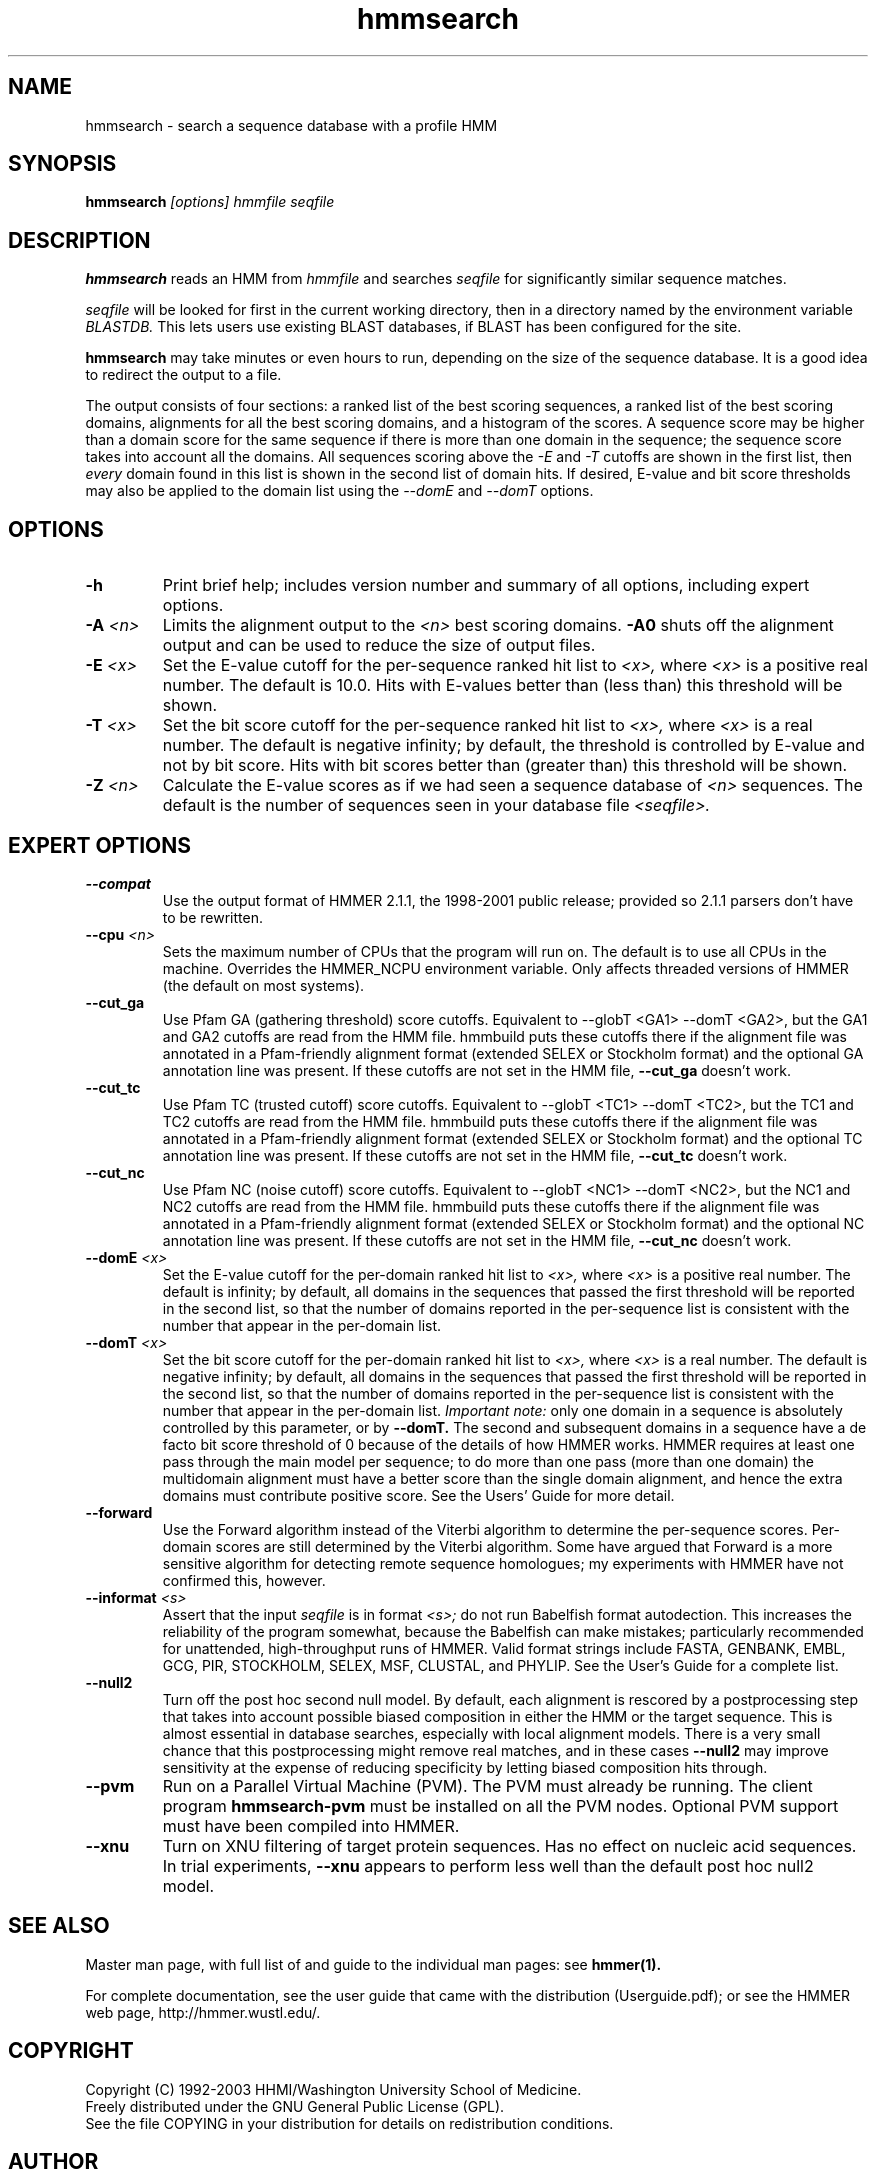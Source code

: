.TH "hmmsearch" 1 "May 2003" "HMMER 2.3" "HMMER Manual"

.SH NAME
.TP 
hmmsearch - search a sequence database with a profile HMM

.SH SYNOPSIS
.B hmmsearch
.I [options]
.I hmmfile
.I seqfile

.SH DESCRIPTION

.B hmmsearch
reads an HMM from
.I hmmfile
and searches 
.I seqfile
for significantly similar sequence matches.

.PP
.I seqfile
will be looked for first in the current working directory,
then in a directory named by the environment variable
.I BLASTDB.
This lets users use existing BLAST databases, if BLAST
has been configured for the site.

.PP
.B hmmsearch
may take minutes or even hours to run, depending
on the size of the sequence database. It is a good
idea to redirect the output to a file.

.PP
The output consists of four sections: a ranked list
of the best scoring sequences, a ranked list of the
best scoring domains, alignments for all the best scoring
domains, and a histogram of the scores.
A sequence score may be higher than a domain score for
the same sequence if there is more than one domain in the sequence;
the sequence score takes into account all the domains.
All sequences scoring above the 
.I -E
and
.I -T 
cutoffs are shown in the first list, then 
.I every 
domain found in this list is
shown in the second list of domain hits.
If desired, E-value and bit score thresholds may also be applied
to the domain list using the
.I --domE
and
.I --domT
options.

.SH OPTIONS

.TP
.B -h
Print brief help; includes version number and summary of
all options, including expert options.

.TP
.BI -A " <n>"
Limits the alignment output to the 
.I <n>
best scoring domains.
.B -A0
shuts off the alignment output and can be used to reduce
the size of output files.

.TP
.BI -E " <x>"
Set the E-value cutoff for the per-sequence ranked hit list to 
.I <x>,
where
.I <x>
is a positive real number. The default is 10.0. Hits with E-values
better than (less than) this threshold will be shown.

.TP 
.BI -T " <x>"
Set the bit score cutoff for the per-sequence ranked hit list to
.I <x>,
where
.I <x> 
is a real number.
The default is negative infinity; by default, the threshold
is controlled by E-value and not by bit score.
Hits with bit scores better than (greater than) this threshold
will be shown.

.TP
.BI -Z " <n>"
Calculate the E-value scores as if we had seen a sequence database of 
.I <n>
sequences. The default is the number of sequences seen in your
database file 
.I <seqfile>.

.SH EXPERT OPTIONS

.TP
.B --compat
Use the output format of HMMER 2.1.1, the 1998-2001 public
release; provided so 2.1.1 parsers don't have to be rewritten.

.TP
.BI --cpu " <n>"
Sets the maximum number of CPUs that the program
will run on. The default is to use all CPUs
in the machine. Overrides the HMMER_NCPU
environment variable. Only affects threaded
versions of HMMER (the default on most systems).

.TP
.B --cut_ga
Use Pfam GA (gathering threshold) score cutoffs. 
Equivalent
to --globT <GA1> --domT <GA2>, but the GA1 and GA2 cutoffs
are read from the HMM file. hmmbuild puts these cutoffs there
if the alignment file was annotated in a Pfam-friendly
alignment format (extended SELEX or Stockholm format) and 
the optional GA annotation line was present. If these
cutoffs are not set in the HMM file, 
.B --cut_ga 
doesn't work.

.TP
.B --cut_tc
Use Pfam TC (trusted cutoff) score cutoffs. Equivalent
to --globT <TC1> --domT <TC2>, but the TC1 and TC2 cutoffs
are read from the HMM file. hmmbuild puts these cutoffs there
if the alignment file was annotated in a Pfam-friendly
alignment format (extended SELEX or Stockholm format) and 
the optional TC annotation line was present. If these
cutoffs are not set in the HMM file, 
.B --cut_tc
doesn't work.

.TP
.B --cut_nc
Use Pfam NC (noise cutoff) score cutoffs. Equivalent
to --globT <NC1> --domT <NC2>, but the NC1 and NC2 cutoffs
are read from the HMM file. hmmbuild puts these cutoffs there
if the alignment file was annotated in a Pfam-friendly
alignment format (extended SELEX or Stockholm format) and 
the optional NC annotation line was present. If these
cutoffs are not set in the HMM file, 
.B --cut_nc
doesn't work.

.TP
.BI --domE " <x>"
Set the E-value cutoff for the per-domain ranked hit list to
.I <x>,
where 
.I <x>
is a positive real number.
The default is infinity; by default, all domains in the sequences
that passed the first threshold will be reported in the second list,
so that the number of domains reported in the per-sequence list is
consistent with the number that appear in the per-domain list.

.TP 
.BI --domT " <x>"
Set the bit score cutoff for the per-domain ranked hit list to
.I <x>,
where 
.I <x>
is a real number. The default is negative infinity; 
by default, all domains in the sequences
that passed the first threshold will be reported in the second list,
so that the number of domains reported in the per-sequence list is
consistent with the number that appear in the per-domain list.
.I Important note:
only one domain in a sequence is absolutely controlled by this
parameter, or by
.B --domT. 
The second and subsequent domains in a sequence have a de facto
bit score threshold of 0 because of the details of how HMMER
works. HMMER requires at least one pass through the main model
per sequence; to do more than one pass (more than one domain)
the multidomain alignment must have a better score than the
single domain alignment, and hence the extra domains must contribute
positive score. See the Users' Guide for more detail.

.TP
.BI --forward
Use the Forward algorithm instead of the Viterbi algorithm
to determine the per-sequence scores. Per-domain scores are
still determined by the Viterbi algorithm. Some have argued that
Forward is a more sensitive algorithm for detecting remote
sequence homologues; my experiments with HMMER have not
confirmed this, however.

.TP
.BI --informat " <s>"
Assert that the input 
.I seqfile
is in format
.I <s>;
do not run Babelfish format autodection. This increases
the reliability of the program somewhat, because 
the Babelfish can make mistakes; particularly
recommended for unattended, high-throughput runs
of HMMER. Valid format strings include FASTA,
GENBANK, EMBL, GCG, PIR, STOCKHOLM, SELEX, MSF,
CLUSTAL, and PHYLIP. See the User's Guide for a complete
list.

.TP 
.B --null2
Turn off the post hoc second null model. By default, each alignment
is rescored by a postprocessing step that takes into account possible
biased composition in either the HMM or the target sequence.
This is almost essential in database searches, especially with
local alignment models. There is a very small chance that this
postprocessing might remove real matches, and 
in these cases
.B --null2 
may improve sensitivity at the expense of reducing
specificity by letting biased composition hits through.

.TP
.B --pvm
Run on a Parallel Virtual Machine (PVM). The PVM must
already be running. The client program 
.B hmmsearch-pvm
must be installed on all the PVM nodes.
Optional PVM support must have been compiled into 
HMMER.

.TP
.B --xnu
Turn on XNU filtering of target protein sequences. Has no effect
on nucleic acid sequences. In trial experiments, 
.B --xnu
appears to perform less well than the default
post hoc null2 model.


.SH SEE ALSO

Master man page, with full list of and guide to the individual man
pages: see 
.B hmmer(1).
.PP
For complete documentation, see the user guide that came with the
distribution (Userguide.pdf); or see the HMMER web page,
http://hmmer.wustl.edu/.

.SH COPYRIGHT

.nf
Copyright (C) 1992-2003 HHMI/Washington University School of Medicine.
Freely distributed under the GNU General Public License (GPL).
.fi
See the file COPYING in your distribution for details on redistribution
conditions.

.SH AUTHOR 

.nf
Sean Eddy
HHMI/Dept. of Genetics
Washington Univ. School of Medicine
4566 Scott Ave.
St Louis, MO 63110 USA
http://www.genetics.wustl.edu/eddy/
.fi


